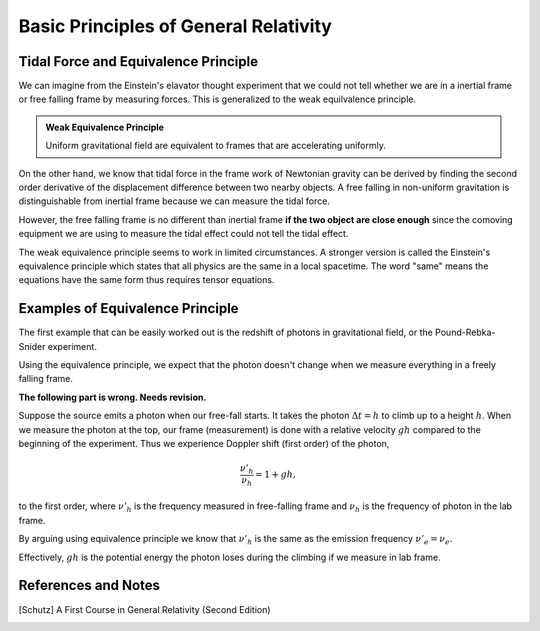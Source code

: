 Basic Principles of General Relativity
==========================================




.. index:: Equivalence Principle

Tidal Force and Equivalence Principle
---------------------------------------


We can imagine from the Einstein's elavator thought experiment that we could not tell whether we are in a inertial frame or free falling frame by measuring forces. This is generalized to the weak equilvalence principle.

.. admonition:: Weak Equivalence Principle
   :class: note

   Uniform gravitational field are equivalent to frames that are accelerating uniformly.


On the other hand, we know that tidal force in the frame work of Newtonian gravity can be derived by finding the second order derivative of the displacement difference between two nearby objects. A free falling in non-uniform gravitation is distinguishable from inertial frame because we can measure the tidal force.

However, the free falling frame is no different than inertial frame **if the two object are close enough** since the comoving equipment we are using to measure the tidal effect could not tell the tidal effect.

The weak equivalence principle seems to work in limited circumstances. A stronger version is called the Einstein's equivalence principle which states that all physics are the same in a local spacetime. The word "same" means the equations have the same form thus requires tensor equations.


Examples of Equivalence Principle
------------------------------------


The first example that can be easily worked out is the redshift of photons in gravitational field, or the Pound-Rebka-Snider experiment.

Using the equivalence principle, we expect that the photon doesn't change when we measure everything in a freely falling frame.

**The following part is wrong. Needs revision.**

Suppose the source emits a photon when our free-fall starts. It takes the photon :math:`\Delta t= h` to climb up to a height :math:`h`. When we measure the photon at the top, our frame (measurement) is done with a relative velocity :math:`gh` compared to the beginning of the experiment. Thus we experience Doppler shift (first order) of the photon,

.. math::
   \frac{ \nu'_{h} }{\nu_{h}} = 1+gh,

to the first order, where :math:`\nu'_h` is the frequency measured in free-falling frame and :math:`\nu_{h}` is the frequency of photon in the lab frame.

By arguing using equivalence principle we know that :math:`\nu'_{h}` is the same as the emission frequency :math:`\nu'_{e}=\nu_{e}`.

Effectively, :math:`gh` is the potential energy the photon loses during the climbing if we measure in lab frame.



References and Notes
---------------------


.. [Schutz] A First Course in General Relativity (Second Edition)
